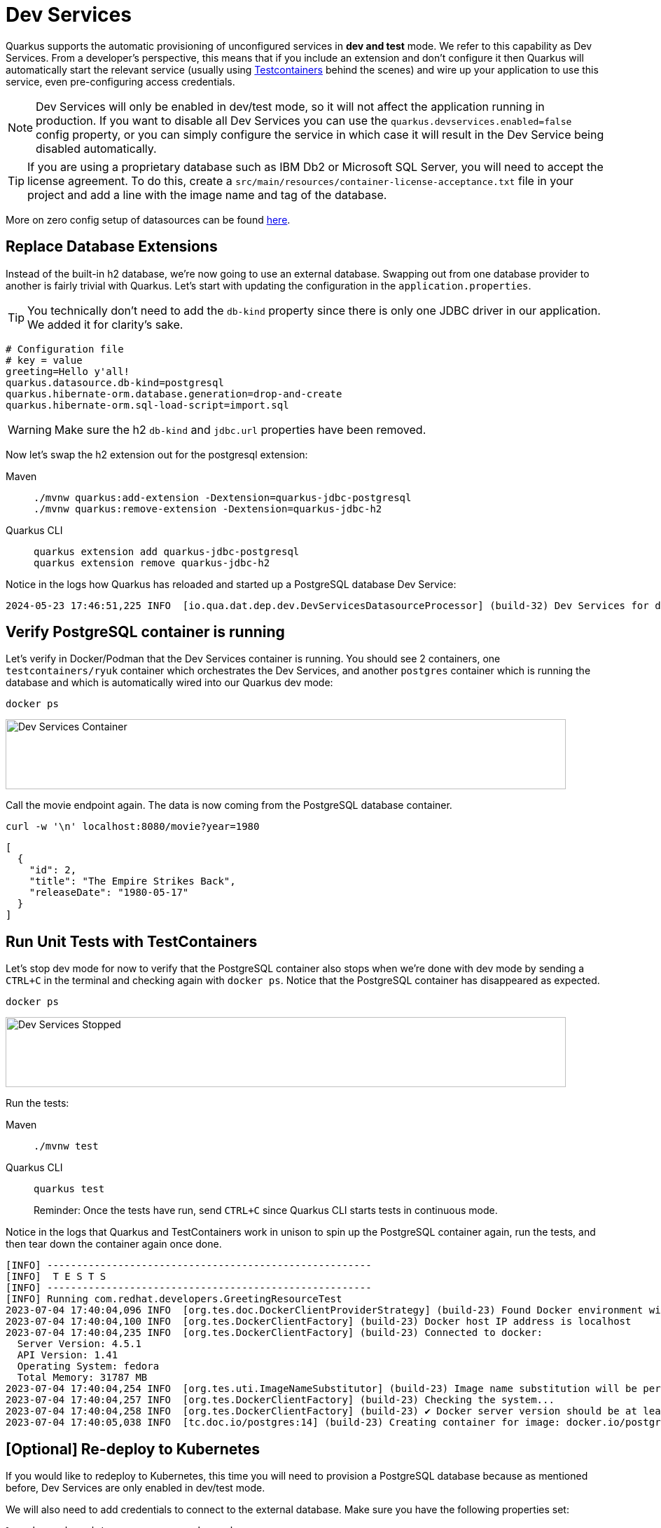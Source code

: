 = Dev Services

Quarkus supports the automatic provisioning of unconfigured services in *dev and test* mode.
We refer to this capability as Dev Services. From a developer's perspective, this means that if you include an extension and don't configure it then Quarkus will automatically start the relevant service (usually using https://www.testcontainers.org/[Testcontainers] behind the scenes) and wire up your application to use this service, even pre-configuring access credentials.

NOTE: Dev Services will only be enabled in dev/test mode, so it will not affect the application running in production.  If you want to disable all Dev Services you can use the `quarkus.devservices.enabled=false` config property, or you can simply configure the service in which case it will result in the Dev Service being disabled automatically.

TIP: If you are using a proprietary database such as IBM Db2 or Microsoft SQL Server, you will need to accept the license agreement. To do this, create a `src/main/resources/container-license-acceptance.txt` file in your project and add a line with the image name and tag of the database.

More on zero config setup of datasources can be found https://quarkus.io/guides/datasource#dev-services[here].

== Replace Database Extensions

Instead of the built-in h2 database, we're now going to use an external database. Swapping out from one database provider to another is fairly trivial with Quarkus.
Let's start with updating the configuration in the `application.properties`.

TIP: You technically don't need to add the `db-kind` property since there is only one JDBC driver in our application. We added it for clarity's sake.

[#quarkuspdb-update-props]
[.console-input]
[source,config,subs="+macros,+attributes"]
----
# Configuration file
# key = value
greeting=Hello y'all!
quarkus.datasource.db-kind=postgresql
quarkus.hibernate-orm.database.generation=drop-and-create
quarkus.hibernate-orm.sql-load-script=import.sql
----

WARNING: Make sure the h2 `db-kind` and `jdbc.url` properties have been removed.

Now let's swap the h2 extension out for the postgresql extension:

[tabs]
====
Maven::
+
--
[.console-input]
[source,bash,subs="+macros,+attributes"]
----
./mvnw quarkus:add-extension -Dextension=quarkus-jdbc-postgresql
./mvnw quarkus:remove-extension -Dextension=quarkus-jdbc-h2
----

--
Quarkus CLI::
+
--
[.console-input]
[source,bash,subs="+macros,+attributes"]
----
quarkus extension add quarkus-jdbc-postgresql
quarkus extension remove quarkus-jdbc-h2
----
--
====

Notice in the logs how Quarkus has reloaded and started up a PostgreSQL database Dev Service:

[.console-output]
[source,text]
----
2024-05-23 17:46:51,225 INFO  [io.qua.dat.dep.dev.DevServicesDatasourceProcessor] (build-32) Dev Services for default datasource (postgresql) started - container ID is b2957fbe64ee
----

== Verify PostgreSQL container is running

Let's verify in Docker/Podman that the Dev Services container is running.  You should see 2 containers, one `testcontainers/ryuk` container which orchestrates the Dev Services, and another `postgres` container which is running the database and which is automatically wired into our Quarkus dev mode:

[.console-input]
[source,bash,subs="+macros,+attributes"]
----
docker ps
----

[.mt-4.center]
image::Dev_Services_Podman_ps.png[Dev Services Container,800,100,align="left"]

Call the movie endpoint again. The data is now coming from the PostgreSQL database container.

[.console-input]
[source,bash,subs="+macros,+attributes"]
----
curl -w '\n' localhost:8080/movie?year=1980
----

[.console-output]
[source,json]
----
[
  {
    "id": 2,
    "title": "The Empire Strikes Back",
    "releaseDate": "1980-05-17"
  }
]
----

== Run Unit Tests with TestContainers

Let's stop dev mode for now to verify that the PostgreSQL container also stops when we're done with dev mode by sending a `CTRL+C` in the terminal and checking again with `docker ps`. Notice that the PostgreSQL container has disappeared as expected.

[.console-input]
[source,bash,subs="+macros,+attributes"]
----
docker ps
----

[.mt-4.center]
image::Dev_Services_Stopped.png[Dev Services Stopped,800,100,align="left"]

Run the tests:

[tabs%sync]
====
Maven::
+
--
[.console-input]
[source,bash,subs="+macros,+attributes"]
----
./mvnw test
----

--
Quarkus CLI::
+
--
[.console-input]
[source,bash,subs="+macros,+attributes"]
----
quarkus test
----

Reminder: Once the tests have run, send `CTRL+C` since Quarkus CLI starts tests in continuous mode.
--
====

Notice in the logs that Quarkus and TestContainers work in unison to spin up the PostgreSQL container again, run the tests, and then tear down the container again once done.

[.console-output]
[source,text]
----
[INFO] -------------------------------------------------------
[INFO]  T E S T S
[INFO] -------------------------------------------------------
[INFO] Running com.redhat.developers.GreetingResourceTest
2023-07-04 17:40:04,096 INFO  [org.tes.doc.DockerClientProviderStrategy] (build-23) Found Docker environment with Environment variables, system properties and defaults. Resolved dockerHost=unix:///run/user/1000/podman/podman.sock
2023-07-04 17:40:04,100 INFO  [org.tes.DockerClientFactory] (build-23) Docker host IP address is localhost
2023-07-04 17:40:04,235 INFO  [org.tes.DockerClientFactory] (build-23) Connected to docker:
  Server Version: 4.5.1
  API Version: 1.41
  Operating System: fedora
  Total Memory: 31787 MB
2023-07-04 17:40:04,254 INFO  [org.tes.uti.ImageNameSubstitutor] (build-23) Image name substitution will be performed by: DefaultImageNameSubstitutor (composite of 'ConfigurationFileImageNameSubstitutor' and 'PrefixingImageNameSubstitutor')
2023-07-04 17:40:04,257 INFO  [org.tes.DockerClientFactory] (build-23) Checking the system...
2023-07-04 17:40:04,258 INFO  [org.tes.DockerClientFactory] (build-23) ✔︎ Docker server version should be at least 1.6.0
2023-07-04 17:40:05,038 INFO  [tc.doc.io/postgres:14] (build-23) Creating container for image: docker.io/postgres:14
----




== [Optional] Re-deploy to Kubernetes

If you would like to redeploy to Kubernetes, this time you will need to provision a PostgreSQL database because as mentioned before, Dev Services are only enabled in dev/test mode.

We will also need to add credentials to connect to the external database. Make sure you have the following properties set:

[#quarkus-pgsql-config]
[.console-input]
[source,config,subs="+macros,+attributes"]
----
%prod.quarkus.datasource.password=quarkus
%prod.quarkus.datasource.username=quarkus
%prod.quarkus.datasource.db-kind=postgresql
%prod.quarkus.datasource.jdbc.url=jdbc:postgresql://postgresql/quarkus
quarkus.hibernate-orm.database.generation=drop-and-create
quarkus.hibernate-orm.sql-load-script=import.sql
----

NOTE: We added a `%prod.` prefix to some of the properties.  This prefix makes it so these properties will only be evaluated with the (default) `prod` profile.  In dev mode these values will be ignored, thus triggering the Dev Services creation.

=== Create a PostgreSQL database

There are several ways to deploy a PostgreSQL Database to Kubernetes.  If you're using OpenShift, you could create one easily through the UI (Developer Perspective > +Add > Database > PostgreSQL).  Make sure your database name, username and password match up with what you have configured in your `application.properties` or secrets.

Alternatively you can also create the following Kubernetes manifest for a simple ephemeral instance:

[.console-input]
[source,bash,subs="+macros,+attributes"]
----
cat > postgres.yaml << EOF
apiVersion: apps/v1
kind: Deployment
metadata:
  name: postgresql
spec:
  selector:
    matchLabels:
      app: postgresql
  template:
    metadata:
      labels:
        app: postgresql
    spec:
      containers:
        - name: postgresql
          image: quay.io/redhatdemo/openshift-pgsql12-primary:centos7
          imagePullPolicy: Always
          ports:
            - name: tcp
              containerPort: 5432
          env:
            - name: PG_USER_PASSWORD
              value: quarkus
            - name: PG_USER_NAME
              value: quarkus
            - name: PG_DATABASE
              value: quarkus
            - name: PG_NETWORK_MASK
              value: all
---
kind: Service
apiVersion: v1
metadata:
  name: postgresql
spec:
  ports:
    - name: pgsql
      protocol: TCP
      port: 5432
      targetPort: 5432
  type: ClusterIP
  selector:
    app: postgresql
EOF
----

And deploy it to Kubernetes:

[.console-input]
[source,bash,subs="+macros,+attributes"]
----
kubectl apply -f postgres.yaml
----

=== Rebuild and deploy your application

Rebuild the application and container, and push to your registry again:

[tabs]
====
Maven::
+
--
[.console-input]
[source,bash,subs="+macros,+attributes"]
----
./mvnw clean package -DskipTests -D"quarkus.container-image.push=true"
----

--
Quarkus CLI::
+
--
[.console-input]
[source,bash,subs="+macros,+attributes"]
----
quarkus image push --also-build --no-tests
----
--
====


And finally, redeploy the application:

[.console-input]
[source,bash]
----
kubectl apply -f target/kubernetes/kubernetes.yml
----
